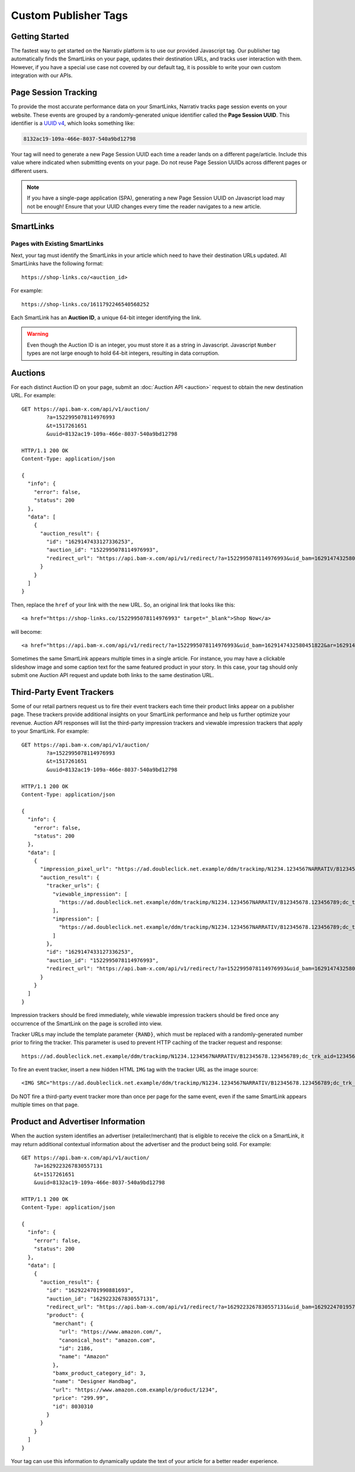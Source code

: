 Custom Publisher Tags
=====================

Getting Started
---------------

The fastest way to get started on the Narrativ platform is to use our provided
Javascript tag. Our publisher tag automatically finds the SmartLinks on your
page, updates their destination URLs, and tracks user interaction with them.
However, if you have a special use case not covered by our default tag, it is
possible to write your own custom integration with our APIs.


Page Session Tracking
---------------------

To provide the most accurate performance data on your SmartLinks, Narrativ
tracks page session events on your website. These events are grouped by a
randomly-generated unique identifier called the **Page Session UUID**.
This identifier is a `UUID v4`_, which looks something like:

.. code-block:: none

    8132ac19-109a-466e-8037-540a9bd12798

Your tag will need to generate a new Page Session UUID each time a reader
lands on a different page/article. Include this value where indicated when
submitting events on your page. Do not reuse Page Session UUIDs across
different pages or different users.

.. note:: If you have a single-page application (SPA), generating a new
   Page Session UUID on Javascript load may not be enough! Ensure that your
   UUID changes every time the reader navigates to a new article.

.. TODO: Page Load Events


SmartLinks
----------

Pages with Existing SmartLinks
^^^^^^^^^^^^^^^^^^^^^^^^^^^^^^

Next, your tag must identify the SmartLinks in your article which need to
have their destination URLs updated. All SmartLinks have the following
format::

    https://shop-links.co/<auction_id>

.. NOTE: Custom publisher tags should ignore shop-edits. Bam boxes have
   their own embedded tag independent from the publisher page tag (since
   bam boxes are loaded in iframes). We also omit information about the
   legacy bam link formats `#bamx-` and `#bamx:`.

For example::

    https://shop-links.co/1611792246540568252

Each SmartLink has an **Auction ID**, a unique 64-bit integer identifying
the link.

.. TODO: LinkMate: Automatic SmartLink Creation

.. TODO: Impression Events

.. warning:: Even though the Auction ID is an integer, you must store it as a
   string in Javascript. Javascript ``Number`` types are not large enough to
   hold 64-bit integers, resulting in data corruption.


Auctions
--------

For each distinct Auction ID on your page, submit an :doc:`Auction API <auction>`
request to obtain the new destination URL. For example::

    GET https://api.bam-x.com/api/v1/auction/
            ?a=1522995078114976993
            &t=1517261651
            &uuid=8132ac19-109a-466e-8037-540a9bd12798

    HTTP/1.1 200 OK
    Content-Type: application/json

    {
      "info": {
        "error": false,
        "status": 200
      },
      "data": [
        {
          "auction_result": {
            "id": "1629147433127336253",
            "auction_id": "1522995078114976993",
            "redirect_url": "https://api.bam-x.com/api/v1/redirect/?a=1522995078114976993&uid_bam=1629147432580451822&ar=1629147433127336253&url=http%3A%2F%2Fwww.shopbop.com.example%2Fkarda-lace-bootie-iro%2Fvp%2Fv%3D1%2F1533877648.htm%3Fsite_refer%3Dbam%26utm_source%3Dbam%26utm_medium%3Dcpc%26utm_campaign%3Dbam%2Bpremium%2Beditorial%26&uuid=8132ac19-109a-466e-8037-540a9bd12798"
          }
        }
      ]
    }

Then, replace the ``href`` of your link with the new URL. So, an original
link that looks like this::

    <a href="https://shop-links.co/1522995078114976993" target="_blank">Shop Now</a>

will become::

    <a href="https://api.bam-x.com/api/v1/redirect/?a=1522995078114976993&uid_bam=1629147432580451822&ar=1629147433127336253&url=http%3A%2F%2Fwww.shopbop.com.example%2Fkarda-lace-bootie-iro%2Fvp%2Fv%3D1%2F1533877648.htm%3Fsite_refer%3Dbam%26utm_source%3Dbam%26utm_medium%3Dcpc%26utm_campaign%3Dbam%2Bpremium%2Beditorial%26&uuid=8132ac19-109a-466e-8037-540a9bd12798" target="_blank">Shop Now</a>

Sometimes the same SmartLink appears multiple times in a single article.
For instance, you may have a clickable slideshow image and some caption text
for the same featured product in your story. In this case, your tag should
only submit one Auction API request and update both links to the same
destination URL.


Third-Party Event Trackers
--------------------------

Some of our retail partners request us to fire their event trackers each time
their product links appear on a publisher page. These trackers provide
additional insights on your SmartLink performance and help us further optimize
your revenue. Auction API responses will list the third-party impression
trackers and viewable impression trackers that apply to your SmartLink.
For example::

    GET https://api.bam-x.com/api/v1/auction/
            ?a=1522995078114976993
            &t=1517261651
            &uuid=8132ac19-109a-466e-8037-540a9bd12798

    HTTP/1.1 200 OK
    Content-Type: application/json

    {
      "info": {
        "error": false,
        "status": 200
      },
      "data": [
        {
          "impression_pixel_url": "https://ad.doubleclick.net.example/ddm/trackimp/N1234.1234567NARRATIV/B12345678.123456789;dc_trk_aid=123456789;dc_trk_cid=12345678;ord=1629147433127336253;dc_lat=;dc_rdid=;tag_for_child_directed_treatment=?",
          "auction_result": {
            "tracker_urls": {
              "viewable_impression": [
                "https://ad.doubleclick.net.example/ddm/trackimp/N1234.1234567NARRATIV/B12345678.123456789;dc_trk_aid=123456789;dc_trk_cid=12345678;kw=lv;ord=1629147433127336253;dc_lat=;dc_rdid=;tag_for_child_directed_treatment=?"
              ],
              "impression": [
                "https://ad.doubleclick.net.example/ddm/trackimp/N1234.1234567NARRATIV/B12345678.123456789;dc_trk_aid=123456789;dc_trk_cid=12345678;kw=li;ord=1629147433127336253;dc_lat=;dc_rdid=;tag_for_child_directed_treatment=?"
              ]
            },
            "id": "1629147433127336253",
            "auction_id": "1522995078114976993",
            "redirect_url": "https://api.bam-x.com/api/v1/redirect/?a=1522995078114976993&uid_bam=1629147432580451822&ar=1629147433127336253&url=http%3A%2F%2Fwww.shopbop.com.example%2Fkarda-lace-bootie-iro%2Fvp%2Fv%3D1%2F1533877648.htm%3Fsite_refer%3Dbam%26utm_source%3Dbam%26utm_medium%3Dcpc%26utm_campaign%3Dbam%2Bpremium%2Beditorial%26&uuid=8132ac19-109a-466e-8037-540a9bd12798"
          }
        }
      ]
    }

Impression trackers should be fired immediately, while viewable impression
trackers should be fired once any occurrence of the SmartLink on the page
is scrolled into view.

.. NOTE: Since custom publisher tags do not run bam box auctions, they will
   not receive auction responses containing bam box campaign event trackers.

Tracker URLs may include the template parameter ``{RAND}``, which must be
replaced with a randomly-generated number prior to firing the tracker.
This parameter is used to prevent HTTP caching of the tracker request and
response::

    https://ad.doubleclick.net.example/ddm/trackimp/N1234.1234567NARRATIV/B12345678.123456789;dc_trk_aid=123456789;dc_trk_cid=12345678;ord={RAND};dc_lat=;dc_rdid=;tag_for_child_directed_treatment=?"

To fire an event tracker, insert a new hidden HTML ``IMG`` tag with the
tracker URL as the image source::

    <IMG SRC="https://ad.doubleclick.net.example/ddm/trackimp/N1234.1234567NARRATIV/B12345678.123456789;dc_trk_aid=123456789;dc_trk_cid=12345678;ord=1629147433127336253;dc_lat=;dc_rdid=;tag_for_child_directed_treatment=?" />

Do NOT fire a third-party event tracker more than once per page for the same
event, even if the same SmartLink appears multiple times on that page.


Product and Advertiser Information
----------------------------------

When the auction system identifies an advertiser (retailer/merchant) that is
eligible to receive the click on a SmartLink, it may return additional
contextual information about the advertiser and the product being sold.
For example::

    GET https://api.bam-x.com/api/v1/auction/
        ?a=1629223267830557131
        &t=1517261651
        &uuid=8132ac19-109a-466e-8037-540a9bd12798

    HTTP/1.1 200 OK
    Content-Type: application/json

    {
      "info": {
        "error": false,
        "status": 200
      },
      "data": [
        {
          "auction_result": {
            "id": "1629224701990881693",
            "auction_id": "1629223267830557131",
            "redirect_url": "https://api.bam-x.com/api/v1/redirect/?a=1629223267830557131&uid_bam=1629224701957143181&ar=1629224701990881693&url=https%3A%2F%2Fwww.amazon.com.example%2F&uuid=8132ac19-109a-466e-8037-540a9bd12798",
            "product": {
              "merchant": {
                "url": "https://www.amazon.com/",
                "canonical_host": "amazon.com",
                "id": 2186,
                "name": "Amazon"
              },
              "bamx_product_category_id": 3,
              "name": "Designer Handbag",
              "url": "https://www.amazon.com.example/product/1234",
              "price": "299.99",
              "id": 8030310
            }
          }
        }
      ]
    }

Your tag can use this information to dynamically update the text of your
article for a better reader experience.

.. TODO: add example

.. _UUID v4: https://tools.ietf.org/html/rfc4122#section-4.4
